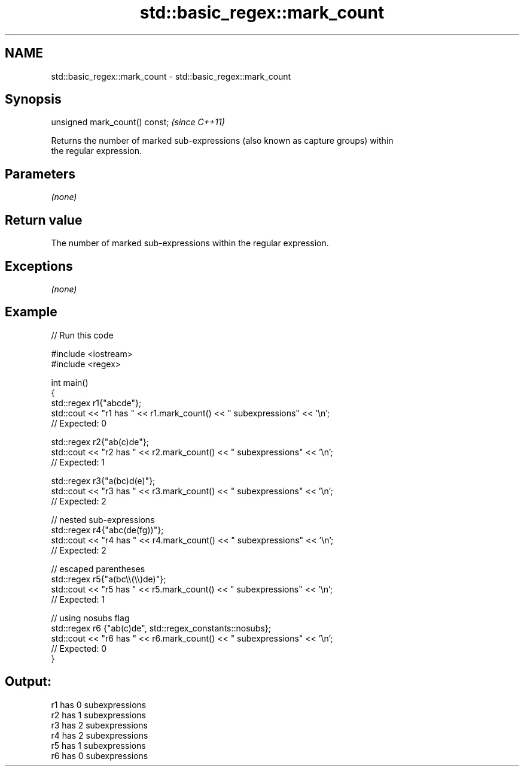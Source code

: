 .TH std::basic_regex::mark_count 3 "2020.11.17" "http://cppreference.com" "C++ Standard Libary"
.SH NAME
std::basic_regex::mark_count \- std::basic_regex::mark_count

.SH Synopsis
   unsigned mark_count() const;  \fI(since C++11)\fP

   Returns the number of marked sub-expressions (also known as capture groups) within
   the regular expression.

.SH Parameters

   \fI(none)\fP

.SH Return value

   The number of marked sub-expressions within the regular expression.

.SH Exceptions

   \fI(none)\fP

.SH Example

   
// Run this code

 #include <iostream>
 #include <regex>
  
 int main()
 {
     std::regex r1{"abcde"};
     std::cout << "r1 has " << r1.mark_count() << " subexpressions" <<  '\\n';
     //  Expected: 0
  
     std::regex r2{"ab(c)de"};
     std::cout << "r2 has " << r2.mark_count() << " subexpressions" << '\\n';
     //  Expected: 1
  
     std::regex r3{"a(bc)d(e)"};
     std::cout << "r3 has " << r3.mark_count() << " subexpressions" << '\\n';
     //  Expected: 2
  
     //  nested sub-expressions
     std::regex r4{"abc(de(fg))"};
     std::cout << "r4 has " << r4.mark_count() << " subexpressions" << '\\n';
     //  Expected: 2
  
     //  escaped parentheses
     std::regex r5{"a(bc\\\\(\\\\)de)"};
     std::cout << "r5 has " << r5.mark_count() << " subexpressions" << '\\n';
     //  Expected: 1
  
     //  using nosubs flag
     std::regex r6 {"ab(c)de", std::regex_constants::nosubs};
     std::cout << "r6 has " << r6.mark_count() << " subexpressions" << '\\n';
     //  Expected: 0
 }

.SH Output:

 r1 has 0 subexpressions
 r2 has 1 subexpressions
 r3 has 2 subexpressions
 r4 has 2 subexpressions
 r5 has 1 subexpressions
 r6 has 0 subexpressions
